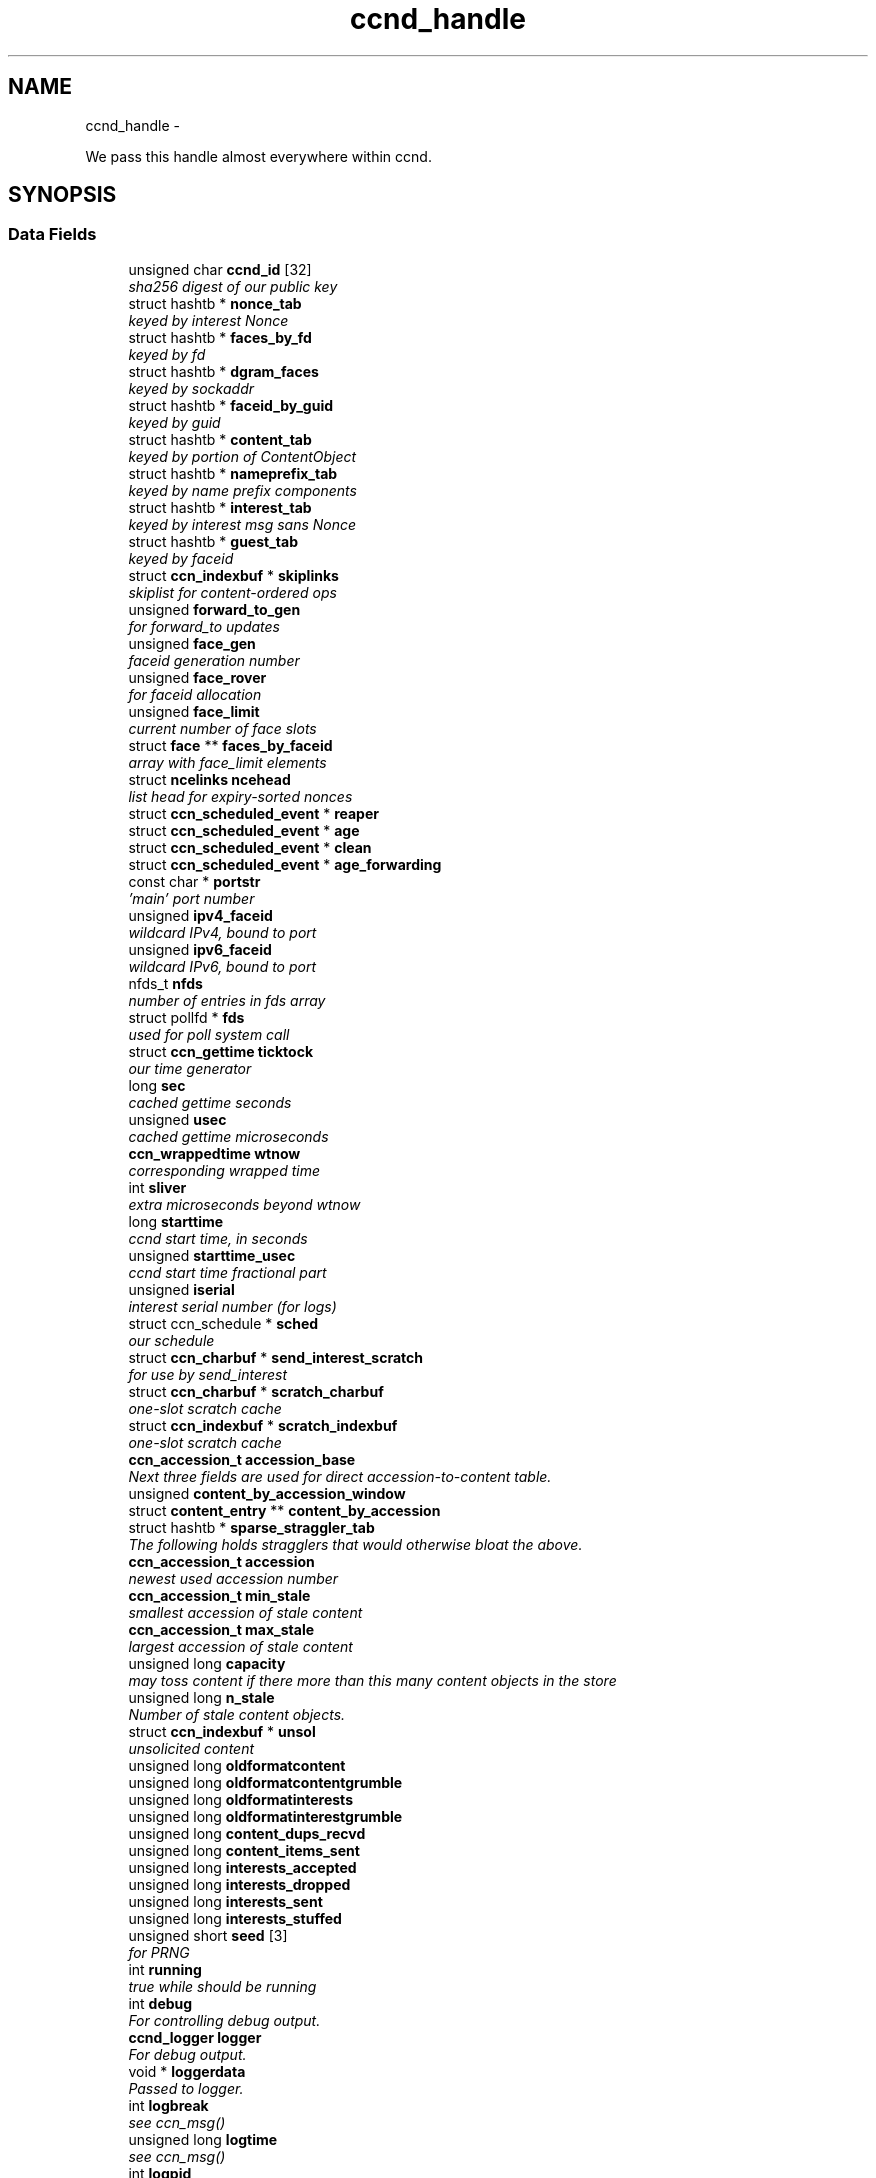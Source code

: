 .TH "ccnd_handle" 3 "19 May 2013" "Version 0.7.2" "Content-Centric Networking in C" \" -*- nroff -*-
.ad l
.nh
.SH NAME
ccnd_handle \- 
.PP
We pass this handle almost everywhere within ccnd.  

.SH SYNOPSIS
.br
.PP
.SS "Data Fields"

.in +1c
.ti -1c
.RI "unsigned char \fBccnd_id\fP [32]"
.br
.RI "\fIsha256 digest of our public key \fP"
.ti -1c
.RI "struct hashtb * \fBnonce_tab\fP"
.br
.RI "\fIkeyed by interest Nonce \fP"
.ti -1c
.RI "struct hashtb * \fBfaces_by_fd\fP"
.br
.RI "\fIkeyed by fd \fP"
.ti -1c
.RI "struct hashtb * \fBdgram_faces\fP"
.br
.RI "\fIkeyed by sockaddr \fP"
.ti -1c
.RI "struct hashtb * \fBfaceid_by_guid\fP"
.br
.RI "\fIkeyed by guid \fP"
.ti -1c
.RI "struct hashtb * \fBcontent_tab\fP"
.br
.RI "\fIkeyed by portion of ContentObject \fP"
.ti -1c
.RI "struct hashtb * \fBnameprefix_tab\fP"
.br
.RI "\fIkeyed by name prefix components \fP"
.ti -1c
.RI "struct hashtb * \fBinterest_tab\fP"
.br
.RI "\fIkeyed by interest msg sans Nonce \fP"
.ti -1c
.RI "struct hashtb * \fBguest_tab\fP"
.br
.RI "\fIkeyed by faceid \fP"
.ti -1c
.RI "struct \fBccn_indexbuf\fP * \fBskiplinks\fP"
.br
.RI "\fIskiplist for content-ordered ops \fP"
.ti -1c
.RI "unsigned \fBforward_to_gen\fP"
.br
.RI "\fIfor forward_to updates \fP"
.ti -1c
.RI "unsigned \fBface_gen\fP"
.br
.RI "\fIfaceid generation number \fP"
.ti -1c
.RI "unsigned \fBface_rover\fP"
.br
.RI "\fIfor faceid allocation \fP"
.ti -1c
.RI "unsigned \fBface_limit\fP"
.br
.RI "\fIcurrent number of face slots \fP"
.ti -1c
.RI "struct \fBface\fP ** \fBfaces_by_faceid\fP"
.br
.RI "\fIarray with face_limit elements \fP"
.ti -1c
.RI "struct \fBncelinks\fP \fBncehead\fP"
.br
.RI "\fIlist head for expiry-sorted nonces \fP"
.ti -1c
.RI "struct \fBccn_scheduled_event\fP * \fBreaper\fP"
.br
.ti -1c
.RI "struct \fBccn_scheduled_event\fP * \fBage\fP"
.br
.ti -1c
.RI "struct \fBccn_scheduled_event\fP * \fBclean\fP"
.br
.ti -1c
.RI "struct \fBccn_scheduled_event\fP * \fBage_forwarding\fP"
.br
.ti -1c
.RI "const char * \fBportstr\fP"
.br
.RI "\fI'main' port number \fP"
.ti -1c
.RI "unsigned \fBipv4_faceid\fP"
.br
.RI "\fIwildcard IPv4, bound to port \fP"
.ti -1c
.RI "unsigned \fBipv6_faceid\fP"
.br
.RI "\fIwildcard IPv6, bound to port \fP"
.ti -1c
.RI "nfds_t \fBnfds\fP"
.br
.RI "\fInumber of entries in fds array \fP"
.ti -1c
.RI "struct pollfd * \fBfds\fP"
.br
.RI "\fIused for poll system call \fP"
.ti -1c
.RI "struct \fBccn_gettime\fP \fBticktock\fP"
.br
.RI "\fIour time generator \fP"
.ti -1c
.RI "long \fBsec\fP"
.br
.RI "\fIcached gettime seconds \fP"
.ti -1c
.RI "unsigned \fBusec\fP"
.br
.RI "\fIcached gettime microseconds \fP"
.ti -1c
.RI "\fBccn_wrappedtime\fP \fBwtnow\fP"
.br
.RI "\fIcorresponding wrapped time \fP"
.ti -1c
.RI "int \fBsliver\fP"
.br
.RI "\fIextra microseconds beyond wtnow \fP"
.ti -1c
.RI "long \fBstarttime\fP"
.br
.RI "\fIccnd start time, in seconds \fP"
.ti -1c
.RI "unsigned \fBstarttime_usec\fP"
.br
.RI "\fIccnd start time fractional part \fP"
.ti -1c
.RI "unsigned \fBiserial\fP"
.br
.RI "\fIinterest serial number (for logs) \fP"
.ti -1c
.RI "struct ccn_schedule * \fBsched\fP"
.br
.RI "\fIour schedule \fP"
.ti -1c
.RI "struct \fBccn_charbuf\fP * \fBsend_interest_scratch\fP"
.br
.RI "\fIfor use by send_interest \fP"
.ti -1c
.RI "struct \fBccn_charbuf\fP * \fBscratch_charbuf\fP"
.br
.RI "\fIone-slot scratch cache \fP"
.ti -1c
.RI "struct \fBccn_indexbuf\fP * \fBscratch_indexbuf\fP"
.br
.RI "\fIone-slot scratch cache \fP"
.ti -1c
.RI "\fBccn_accession_t\fP \fBaccession_base\fP"
.br
.RI "\fINext three fields are used for direct accession-to-content table. \fP"
.ti -1c
.RI "unsigned \fBcontent_by_accession_window\fP"
.br
.ti -1c
.RI "struct \fBcontent_entry\fP ** \fBcontent_by_accession\fP"
.br
.ti -1c
.RI "struct hashtb * \fBsparse_straggler_tab\fP"
.br
.RI "\fIThe following holds stragglers that would otherwise bloat the above. \fP"
.ti -1c
.RI "\fBccn_accession_t\fP \fBaccession\fP"
.br
.RI "\fInewest used accession number \fP"
.ti -1c
.RI "\fBccn_accession_t\fP \fBmin_stale\fP"
.br
.RI "\fIsmallest accession of stale content \fP"
.ti -1c
.RI "\fBccn_accession_t\fP \fBmax_stale\fP"
.br
.RI "\fIlargest accession of stale content \fP"
.ti -1c
.RI "unsigned long \fBcapacity\fP"
.br
.RI "\fImay toss content if there more than this many content objects in the store \fP"
.ti -1c
.RI "unsigned long \fBn_stale\fP"
.br
.RI "\fINumber of stale content objects. \fP"
.ti -1c
.RI "struct \fBccn_indexbuf\fP * \fBunsol\fP"
.br
.RI "\fIunsolicited content \fP"
.ti -1c
.RI "unsigned long \fBoldformatcontent\fP"
.br
.ti -1c
.RI "unsigned long \fBoldformatcontentgrumble\fP"
.br
.ti -1c
.RI "unsigned long \fBoldformatinterests\fP"
.br
.ti -1c
.RI "unsigned long \fBoldformatinterestgrumble\fP"
.br
.ti -1c
.RI "unsigned long \fBcontent_dups_recvd\fP"
.br
.ti -1c
.RI "unsigned long \fBcontent_items_sent\fP"
.br
.ti -1c
.RI "unsigned long \fBinterests_accepted\fP"
.br
.ti -1c
.RI "unsigned long \fBinterests_dropped\fP"
.br
.ti -1c
.RI "unsigned long \fBinterests_sent\fP"
.br
.ti -1c
.RI "unsigned long \fBinterests_stuffed\fP"
.br
.ti -1c
.RI "unsigned short \fBseed\fP [3]"
.br
.RI "\fIfor PRNG \fP"
.ti -1c
.RI "int \fBrunning\fP"
.br
.RI "\fItrue while should be running \fP"
.ti -1c
.RI "int \fBdebug\fP"
.br
.RI "\fIFor controlling debug output. \fP"
.ti -1c
.RI "\fBccnd_logger\fP \fBlogger\fP"
.br
.RI "\fIFor debug output. \fP"
.ti -1c
.RI "void * \fBloggerdata\fP"
.br
.RI "\fIPassed to logger. \fP"
.ti -1c
.RI "int \fBlogbreak\fP"
.br
.RI "\fIsee ccn_msg() \fP"
.ti -1c
.RI "unsigned long \fBlogtime\fP"
.br
.RI "\fIsee ccn_msg() \fP"
.ti -1c
.RI "int \fBlogpid\fP"
.br
.RI "\fIsee ccn_msg() \fP"
.ti -1c
.RI "int \fBmtu\fP"
.br
.RI "\fITarget size for stuffing interests. \fP"
.ti -1c
.RI "int \fBflood\fP"
.br
.RI "\fIInternal control for auto-reg. \fP"
.ti -1c
.RI "struct \fBccn_charbuf\fP * \fBautoreg\fP"
.br
.RI "\fIURIs to auto-register. \fP"
.ti -1c
.RI "int \fBforce_zero_freshness\fP"
.br
.RI "\fISimulate freshness=0 on all content. \fP"
.ti -1c
.RI "unsigned \fBinterest_faceid\fP"
.br
.RI "\fIfor self_reg internal client \fP"
.ti -1c
.RI "const char * \fBprogname\fP"
.br
.RI "\fIour name, for locating helpers \fP"
.ti -1c
.RI "struct ccn * \fBinternal_client\fP"
.br
.RI "\fIinternal client \fP"
.ti -1c
.RI "struct \fBface\fP * \fBface0\fP"
.br
.RI "\fIspecial face for internal client \fP"
.ti -1c
.RI "struct \fBccn_charbuf\fP * \fBservice_ccnb\fP"
.br
.RI "\fIfor local service discovery \fP"
.ti -1c
.RI "struct \fBccn_charbuf\fP * \fBneighbor_ccnb\fP"
.br
.RI "\fIfor neighbor service discovery \fP"
.ti -1c
.RI "struct ccn_seqwriter * \fBnotice\fP"
.br
.RI "\fIfor notices of status changes \fP"
.ti -1c
.RI "struct \fBccn_indexbuf\fP * \fBchface\fP"
.br
.RI "\fIfaceids w/ recent status changes \fP"
.ti -1c
.RI "struct \fBccn_scheduled_event\fP * \fBinternal_client_refresh\fP"
.br
.ti -1c
.RI "struct \fBccn_scheduled_event\fP * \fBnotice_push\fP"
.br
.ti -1c
.RI "unsigned \fBdata_pause_microsec\fP"
.br
.RI "\fItunable, see \fBchoose_face_delay()\fP \fP"
.ti -1c
.RI "int(* \fBnoncegen\fP )(struct \fBccnd_handle\fP *, struct \fBface\fP *, unsigned char *)"
.br
.RI "\fIpluggable nonce generation \fP"
.ti -1c
.RI "int \fBtts_default\fP"
.br
.RI "\fICCND_DEFAULT_TIME_TO_STALE (seconds). \fP"
.ti -1c
.RI "int \fBtts_limit\fP"
.br
.RI "\fICCND_MAX_TIME_TO_STALE (seconds). \fP"
.ti -1c
.RI "int \fBpredicted_response_limit\fP"
.br
.RI "\fICCND_MAX_RTE_MICROSEC. \fP"
.in -1c
.SH "Detailed Description"
.PP 
We pass this handle almost everywhere within ccnd. 
.PP
Definition at line 84 of file ccnd_private.h.
.SH "Field Documentation"
.PP 
.SS "\fBccn_accession_t\fP \fBccnd_handle::accession\fP"
.PP
newest used accession number 
.PP
Definition at line 128 of file ccnd_private.h.
.PP
Referenced by clean_daemon(), cleanout_stragglers(), collect_stats_html(), collect_stats_xml(), expire_content(), and process_incoming_content().
.SS "\fBccn_accession_t\fP \fBccnd_handle::accession_base\fP"
.PP
Next three fields are used for direct accession-to-content table. 
.PP
Definition at line 123 of file ccnd_private.h.
.PP
Referenced by clean_daemon(), cleanout_empties(), cleanout_stragglers(), content_from_accession(), enroll_content(), and finalize_content().
.SS "struct \fBccn_scheduled_event\fP* \fBccnd_handle::age\fP"
.PP
Definition at line 102 of file ccnd_private.h.
.SS "struct \fBccn_scheduled_event\fP* \fBccnd_handle::age_forwarding\fP"
.PP
Definition at line 104 of file ccnd_private.h.
.PP
Referenced by age_forwarding(), and age_forwarding_needed().
.SS "struct \fBccn_charbuf\fP* \fBccnd_handle::autoreg\fP"
.PP
URIs to auto-register. 
.PP
Definition at line 155 of file ccnd_private.h.
.PP
Referenced by ccnd_create(), ccnd_destroy(), and register_new_face().
.SS "unsigned long \fBccnd_handle::capacity\fP"
.PP
may toss content if there more than this many content objects in the store 
.PP
Definition at line 131 of file ccnd_private.h.
.PP
Referenced by ccnd_create(), clean_daemon(), expire_content(), and process_incoming_content().
.SS "unsigned char \fBccnd_handle::ccnd_id\fP[32]"
.PP
sha256 digest of our public key 
.PP
Definition at line 85 of file ccnd_private.h.
.PP
Referenced by ccnd_adjacency_offer_or_commit_req(), ccnd_colorhash(), ccnd_debug_nonce(), ccnd_init_face_guid_cob(), ccnd_init_internal_keystore(), ccnd_reg_ccnx_ccndid(), ccnd_req_destroyface(), ccnd_req_newface(), ccnd_req_prefix_or_self_reg(), ccnd_req_unreg(), ccnd_start_notice(), ccnd_uri_listen(), check_ccndid(), and collect_stats_xml().
.SS "struct \fBccn_indexbuf\fP* \fBccnd_handle::chface\fP"
.PP
faceids w/ recent status changes 
.PP
Definition at line 164 of file ccnd_private.h.
.PP
Referenced by ccnd_face_status_change(), ccnd_internal_client_stop(), ccnd_notice_push(), and ccnd_start_notice().
.SS "struct \fBccn_scheduled_event\fP* \fBccnd_handle::clean\fP"
.PP
Definition at line 103 of file ccnd_private.h.
.PP
Referenced by clean_daemon(), and clean_needed().
.SS "struct \fBcontent_entry\fP** \fBccnd_handle::content_by_accession\fP"
.PP
Definition at line 125 of file ccnd_private.h.
.PP
Referenced by ccnd_destroy(), cleanout_empties(), cleanout_stragglers(), content_from_accession(), enroll_content(), and finalize_content().
.SS "unsigned \fBccnd_handle::content_by_accession_window\fP"
.PP
Definition at line 124 of file ccnd_private.h.
.PP
Referenced by ccnd_destroy(), cleanout_empties(), cleanout_stragglers(), content_from_accession(), and enroll_content().
.SS "unsigned long \fBccnd_handle::content_dups_recvd\fP"
.PP
Definition at line 139 of file ccnd_private.h.
.PP
Referenced by collect_stats_html(), collect_stats_xml(), and process_incoming_content().
.SS "unsigned long \fBccnd_handle::content_items_sent\fP"
.PP
Definition at line 140 of file ccnd_private.h.
.PP
Referenced by collect_stats_html(), collect_stats_xml(), and send_content().
.SS "struct hashtb* \fBccnd_handle::content_tab\fP"
.PP
keyed by portion of ContentObject 
.PP
Definition at line 90 of file ccnd_private.h.
.PP
Referenced by ccnd_create(), ccnd_destroy(), clean_daemon(), cleanout_stragglers(), collect_stats_html(), collect_stats_xml(), expire_content(), process_incoming_content(), and remove_content().
.SS "unsigned \fBccnd_handle::data_pause_microsec\fP"
.PP
tunable, see \fBchoose_face_delay()\fP 
.PP
Definition at line 167 of file ccnd_private.h.
.PP
Referenced by ccnd_create(), choose_face_delay(), and set_content_timer().
.SS "int \fBccnd_handle::debug\fP"
.PP
For controlling debug output. 
.PP
Definition at line 147 of file ccnd_private.h.
.PP
Referenced by adjstate_change_db(), age_forwarding(), ccnd_answer_req(), ccnd_create(), ccnd_debug_ccnb(), ccnd_msg(), ccnd_reg_prefix(), ccnd_req_newface(), ccnd_req_unreg(), ccnd_stats_http_set_debug(), content_sender(), do_propagate(), face_send_queue_insert(), find_first_match_candidate(), get_outbound_faces(), ie_next_usec(), mark_stale(), next_child_at_level(), note_content_from(), process_incoming_content(), process_incoming_interest(), process_input(), remove_content(), send_content(), send_interest(), stuff_link_check(), and update_forward_to().
.SS "struct hashtb* \fBccnd_handle::dgram_faces\fP"
.PP
keyed by sockaddr 
.PP
Definition at line 88 of file ccnd_private.h.
.PP
Referenced by ccnd_create(), ccnd_destroy(), ccnd_destroy_face(), check_dgram_faces(), collect_stats_html(), and get_dgram_source().
.SS "struct \fBface\fP* \fBccnd_handle::face0\fP"
.PP
special face for internal client 
.PP
Definition at line 160 of file ccnd_private.h.
.PP
Referenced by ccnd_create(), ccnd_destroy(), ccnd_internal_client_start(), ccnd_send(), and process_internal_client_buffer().
.SS "unsigned \fBccnd_handle::face_gen\fP"
.PP
faceid generation number 
.PP
Definition at line 96 of file ccnd_private.h.
.PP
Referenced by ccnd_destroy(), enroll_face(), and finalize_face().
.SS "unsigned \fBccnd_handle::face_limit\fP"
.PP
current number of face slots 
.PP
Definition at line 98 of file ccnd_private.h.
.PP
Referenced by ccnd_collect_stats(), ccnd_create(), ccnd_destroy(), ccnd_start_notice(), collect_face_meter_html(), collect_faces_html(), collect_faces_xml(), and enroll_face().
.SS "unsigned \fBccnd_handle::face_rover\fP"
.PP
for faceid allocation 
.PP
Definition at line 97 of file ccnd_private.h.
.PP
Referenced by enroll_face(), and finalize_face().
.SS "struct hashtb* \fBccnd_handle::faceid_by_guid\fP"
.PP
keyed by guid 
.PP
Definition at line 89 of file ccnd_private.h.
.PP
Referenced by ccnd_create(), ccnd_destroy(), ccnd_faceid_from_guid(), ccnd_forget_face_guid(), and ccnd_set_face_guid().
.SS "struct \fBface\fP** \fBccnd_handle::faces_by_faceid\fP"
.PP
array with face_limit elements 
.PP
Definition at line 99 of file ccnd_private.h.
.PP
Referenced by ccnd_collect_stats(), ccnd_create(), ccnd_destroy(), ccnd_start_notice(), collect_face_meter_html(), collect_faces_html(), collect_faces_xml(), enroll_face(), face_from_faceid(), and finalize_face().
.SS "struct hashtb* \fBccnd_handle::faces_by_fd\fP"
.PP
keyed by fd 
.PP
Definition at line 87 of file ccnd_private.h.
.PP
Referenced by ccnd_create(), ccnd_destroy(), ccnd_getboundsocket(), ccnd_shutdown_listeners(), collect_stats_html(), do_deferred_write(), faceid_from_fd(), finalize_face(), make_connection(), prepare_poll_fds(), process_input(), record_connection(), setup_multicast(), and shutdown_client_fd().
.SS "struct pollfd* \fBccnd_handle::fds\fP"
.PP
used for poll system call 
.PP
Definition at line 109 of file ccnd_private.h.
.PP
Referenced by ccnd_destroy(), ccnd_run(), and prepare_poll_fds().
.SS "int \fBccnd_handle::flood\fP"
.PP
Internal control for auto-reg. 
.PP
Definition at line 154 of file ccnd_private.h.
.PP
Referenced by ccnd_create(), ccnd_req_newface(), and register_new_face().
.SS "int \fBccnd_handle::force_zero_freshness\fP"
.PP
Simulate freshness=0 on all content. 
.PP
Definition at line 156 of file ccnd_private.h.
.PP
Referenced by ccnd_create(), and set_content_timer().
.SS "unsigned \fBccnd_handle::forward_to_gen\fP"
.PP
for forward_to updates 
.PP
Definition at line 95 of file ccnd_private.h.
.PP
Referenced by age_forwarding(), ccnd_reg_prefix(), ccnd_req_unreg(), drop_nonlocal_interest(), get_outbound_faces(), match_interests(), nameprefix_seek(), and update_forward_to().
.SS "struct hashtb* \fBccnd_handle::guest_tab\fP"
.PP
keyed by faceid 
.PP
Definition at line 93 of file ccnd_private.h.
.PP
Referenced by ccnd_create(), ccnd_destroy(), ccnd_req_guest(), and clean_guest().
.SS "unsigned \fBccnd_handle::interest_faceid\fP"
.PP
for self_reg internal client 
.PP
Definition at line 157 of file ccnd_private.h.
.PP
Referenced by ccnd_answer_req(), ccnd_req_destroyface(), ccnd_req_guest(), ccnd_req_newface(), ccnd_req_prefix_or_self_reg(), ccnd_req_unreg(), and send_interest().
.SS "struct hashtb* \fBccnd_handle::interest_tab\fP"
.PP
keyed by interest msg sans Nonce 
.PP
Definition at line 92 of file ccnd_private.h.
.PP
Referenced by ccnd_create(), ccnd_debug_ccnb(), ccnd_destroy(), collect_stats_html(), collect_stats_xml(), consume_interest(), process_incoming_interest(), propagate_interest(), and update_npe_children().
.SS "unsigned long \fBccnd_handle::interests_accepted\fP"
.PP
Definition at line 141 of file ccnd_private.h.
.PP
Referenced by collect_stats_html(), collect_stats_xml(), and process_incoming_interest().
.SS "unsigned long \fBccnd_handle::interests_dropped\fP"
.PP
Definition at line 142 of file ccnd_private.h.
.PP
Referenced by collect_stats_html(), collect_stats_xml(), drop_nonlocal_interest(), and process_incoming_interest().
.SS "unsigned long \fBccnd_handle::interests_sent\fP"
.PP
Definition at line 143 of file ccnd_private.h.
.PP
Referenced by collect_stats_html(), collect_stats_xml(), and send_interest().
.SS "unsigned long \fBccnd_handle::interests_stuffed\fP"
.PP
Definition at line 144 of file ccnd_private.h.
.PP
Referenced by collect_stats_html(), collect_stats_xml(), and stuff_link_check().
.SS "struct ccn* \fBccnd_handle::internal_client\fP"
.PP
internal client 
.PP
Definition at line 159 of file ccnd_private.h.
.PP
Referenced by ccnd_adjacency_offer_or_commit_req(), ccnd_init_face_guid_cob(), ccnd_init_internal_keystore(), ccnd_init_service_ccnb(), ccnd_internal_client_refresh(), ccnd_internal_client_start(), ccnd_internal_client_stop(), ccnd_send(), ccnd_start_notice(), ccnd_uri_listen(), process_internal_client_buffer(), and send_adjacency_solicit().
.SS "struct \fBccn_scheduled_event\fP* \fBccnd_handle::internal_client_refresh\fP"
.PP
Definition at line 165 of file ccnd_private.h.
.PP
Referenced by ccnd_internal_client_refresh(), ccnd_internal_client_start(), and ccnd_internal_client_stop().
.SS "unsigned \fBccnd_handle::ipv4_faceid\fP"
.PP
wildcard IPv4, bound to port 
.PP
Definition at line 106 of file ccnd_private.h.
.PP
Referenced by ccnd_create(), ccnd_listen_on_address(), ccnd_listen_on_wildcards(), ccnd_req_newface(), and sending_fd().
.SS "unsigned \fBccnd_handle::ipv6_faceid\fP"
.PP
wildcard IPv6, bound to port 
.PP
Definition at line 107 of file ccnd_private.h.
.PP
Referenced by ccnd_create(), ccnd_listen_on_address(), ccnd_listen_on_wildcards(), ccnd_req_newface(), and sending_fd().
.SS "unsigned \fBccnd_handle::iserial\fP"
.PP
interest serial number (for logs) 
.PP
Definition at line 117 of file ccnd_private.h.
.PP
Referenced by propagate_interest().
.SS "int \fBccnd_handle::logbreak\fP"
.PP
see ccn_msg() 
.PP
Definition at line 150 of file ccnd_private.h.
.PP
Referenced by ccnd_msg().
.SS "\fBccnd_logger\fP \fBccnd_handle::logger\fP"
.PP
For debug output. 
.PP
Definition at line 148 of file ccnd_private.h.
.PP
Referenced by ccnd_create(), and ccnd_msg().
.SS "void* \fBccnd_handle::loggerdata\fP"
.PP
Passed to logger. 
.PP
Definition at line 149 of file ccnd_private.h.
.PP
Referenced by ccnd_create(), and ccnd_msg().
.SS "int \fBccnd_handle::logpid\fP"
.PP
see ccn_msg() 
.PP
Definition at line 152 of file ccnd_private.h.
.PP
Referenced by ccnd_create(), ccnd_debug_nonce(), and ccnd_msg().
.SS "unsigned long \fBccnd_handle::logtime\fP"
.PP
see ccn_msg() 
.PP
Definition at line 151 of file ccnd_private.h.
.PP
Referenced by ccnd_msg().
.SS "\fBccn_accession_t\fP \fBccnd_handle::max_stale\fP"
.PP
largest accession of stale content 
.PP
Definition at line 130 of file ccnd_private.h.
.PP
Referenced by ccnd_create(), clean_daemon(), expire_content(), and mark_stale().
.SS "\fBccn_accession_t\fP \fBccnd_handle::min_stale\fP"
.PP
smallest accession of stale content 
.PP
Definition at line 129 of file ccnd_private.h.
.PP
Referenced by ccnd_create(), clean_daemon(), expire_content(), and mark_stale().
.SS "int \fBccnd_handle::mtu\fP"
.PP
Target size for stuffing interests. 
.PP
Definition at line 153 of file ccnd_private.h.
.PP
Referenced by ccnd_create(), and stuff_and_send().
.SS "unsigned long \fBccnd_handle::n_stale\fP"
.PP
Number of stale content objects. 
.PP
Definition at line 133 of file ccnd_private.h.
.PP
Referenced by collect_stats_html(), collect_stats_xml(), mark_stale(), process_incoming_content(), and remove_content().
.SS "struct hashtb* \fBccnd_handle::nameprefix_tab\fP"
.PP
keyed by name prefix components 
.PP
Definition at line 91 of file ccnd_private.h.
.PP
Referenced by age_forwarding(), ccnd_collect_stats(), ccnd_create(), ccnd_destroy(), ccnd_reg_prefix(), ccnd_req_unreg(), check_nameprefix_entries(), collect_forwarding_html(), collect_forwarding_xml(), collect_stats_html(), collect_stats_xml(), match_interests(), and process_incoming_interest().
.SS "struct \fBncelinks\fP \fBccnd_handle::ncehead\fP"
.PP
list head for expiry-sorted nonces 
.PP
Definition at line 100 of file ccnd_private.h.
.PP
Referenced by ccnd_create(), and nonce_ok().
.SS "struct \fBccn_charbuf\fP* \fBccnd_handle::neighbor_ccnb\fP"
.PP
for neighbor service discovery 
.PP
Definition at line 162 of file ccnd_private.h.
.PP
Referenced by ccnd_answer_req(), and ccnd_internal_client_stop().
.SS "nfds_t \fBccnd_handle::nfds\fP"
.PP
number of entries in fds array 
.PP
Definition at line 108 of file ccnd_private.h.
.PP
Referenced by ccnd_destroy(), ccnd_run(), and prepare_poll_fds().
.SS "struct hashtb* \fBccnd_handle::nonce_tab\fP"
.PP
keyed by interest Nonce 
.PP
Definition at line 86 of file ccnd_private.h.
.PP
Referenced by ccnd_create(), ccnd_destroy(), collect_stats_html(), collect_stats_xml(), and nonce_ok().
.SS "int(* \fBccnd_handle::noncegen\fP)(struct \fBccnd_handle\fP *, struct \fBface\fP *, unsigned char *)"
.PP
pluggable nonce generation 
.PP
Definition at line 168 of file ccnd_private.h.
.PP
Referenced by ccnd_create(), and propagate_interest().
.SS "struct ccn_seqwriter* \fBccnd_handle::notice\fP"
.PP
for notices of status changes 
.PP
Definition at line 163 of file ccnd_private.h.
.PP
Referenced by ccnd_internal_client_stop(), ccnd_notice_push(), ccnd_start_notice(), and post_face_notice().
.SS "struct \fBccn_scheduled_event\fP* \fBccnd_handle::notice_push\fP"
.PP
Definition at line 166 of file ccnd_private.h.
.PP
Referenced by ccnd_face_status_change(), ccnd_internal_client_stop(), and ccnd_notice_push().
.SS "unsigned long \fBccnd_handle::oldformatcontent\fP"
.PP
Definition at line 135 of file ccnd_private.h.
.PP
Referenced by process_incoming_content().
.SS "unsigned long \fBccnd_handle::oldformatcontentgrumble\fP"
.PP
Definition at line 136 of file ccnd_private.h.
.PP
Referenced by ccnd_create(), and process_incoming_content().
.SS "unsigned long \fBccnd_handle::oldformatinterestgrumble\fP"
.PP
Definition at line 138 of file ccnd_private.h.
.PP
Referenced by ccnd_create(), and process_incoming_interest().
.SS "unsigned long \fBccnd_handle::oldformatinterests\fP"
.PP
Definition at line 137 of file ccnd_private.h.
.PP
Referenced by process_incoming_interest().
.SS "const char* \fBccnd_handle::portstr\fP"
.PP
'main' port number 
.PP
Definition at line 105 of file ccnd_private.h.
.PP
Referenced by ccnd_create(), ccnd_init_internal_keystore(), ccnd_listen_on_address(), ccnd_listen_on_wildcards(), and ccnd_msg().
.SS "int \fBccnd_handle::predicted_response_limit\fP"
.PP
CCND_MAX_RTE_MICROSEC. 
.PP
Definition at line 172 of file ccnd_private.h.
.PP
Referenced by adjust_npe_predicted_response(), and ccnd_create().
.SS "const char* \fBccnd_handle::progname\fP"
.PP
our name, for locating helpers 
.PP
Definition at line 158 of file ccnd_private.h.
.PP
Referenced by ccnd_create().
.SS "struct \fBccn_scheduled_event\fP* \fBccnd_handle::reaper\fP"
.PP
Definition at line 101 of file ccnd_private.h.
.PP
Referenced by reap(), and reap_needed().
.SS "int \fBccnd_handle::running\fP"
.PP
true while should be running 
.PP
Definition at line 146 of file ccnd_private.h.
.PP
Referenced by ccnd_run(), and check_comm_file().
.SS "struct ccn_schedule* \fBccnd_handle::sched\fP"
.PP
our schedule 
.PP
Definition at line 118 of file ccnd_private.h.
.PP
Referenced by adjacency_timed_reset(), age_forwarding_needed(), ccnd_create(), ccnd_destroy(), ccnd_face_status_change(), ccnd_init_face_guid_cob(), ccnd_internal_client_has_somthing_to_say(), ccnd_internal_client_start(), ccnd_internal_client_stop(), ccnd_register_adjacency(), ccnd_req_guest(), ccnd_run(), clean_needed(), content_queue_destroy(), do_propagate(), face_send_queue_insert(), finalize_interest(), propagate_interest(), reap_needed(), schedule_adjacency_negotiation(), set_content_timer(), strategy_settimer(), and update_npe_children().
.SS "struct \fBccn_charbuf\fP* \fBccnd_handle::scratch_charbuf\fP"
.PP
one-slot scratch cache 
.PP
Definition at line 120 of file ccnd_private.h.
.PP
Referenced by ccnd_destroy(), charbuf_obtain(), and charbuf_release().
.SS "struct \fBccn_indexbuf\fP* \fBccnd_handle::scratch_indexbuf\fP"
.PP
one-slot scratch cache 
.PP
Definition at line 121 of file ccnd_private.h.
.PP
Referenced by ccnd_destroy(), indexbuf_obtain(), and indexbuf_release().
.SS "long \fBccnd_handle::sec\fP"
.PP
cached gettime seconds 
.PP
Definition at line 111 of file ccnd_private.h.
.PP
Referenced by ccnd_create(), ccnd_debug_nonce(), ccnd_gettime(), ccnd_meter_bump(), collect_stats_html(), and collect_stats_xml().
.SS "unsigned short \fBccnd_handle::seed\fP[3]"
.PP
for PRNG 
.PP
Definition at line 145 of file ccnd_private.h.
.PP
Referenced by adjacency_do_refresh(), adjacency_timed_reset(), ccn_link_state_init(), ccnd_debug_nonce(), ccnd_generate_face_guid(), ccnd_plain_nonce(), ccnd_reseed(), content_skiplist_insert(), nameprefix_seek(), randomize_content_delay(), schedule_adjacency_negotiation(), send_adjacency_solicit(), and strategy_callout().
.SS "struct \fBccn_charbuf\fP* \fBccnd_handle::send_interest_scratch\fP"
.PP
for use by send_interest 
.PP
Definition at line 119 of file ccnd_private.h.
.PP
Referenced by ccnd_create(), ccnd_destroy(), and send_interest().
.SS "struct \fBccn_charbuf\fP* \fBccnd_handle::service_ccnb\fP"
.PP
for local service discovery 
.PP
Definition at line 161 of file ccnd_private.h.
.PP
Referenced by ccnd_answer_req(), and ccnd_internal_client_stop().
.SS "struct \fBccn_indexbuf\fP* \fBccnd_handle::skiplinks\fP"
.PP
skiplist for content-ordered ops 
.PP
Definition at line 94 of file ccnd_private.h.
.PP
Referenced by ccnd_create(), ccnd_destroy(), content_skiplist_findbefore(), and content_skiplist_insert().
.SS "int \fBccnd_handle::sliver\fP"
.PP
extra microseconds beyond wtnow 
.PP
Definition at line 114 of file ccnd_private.h.
.PP
Referenced by ccnd_gettime().
.SS "struct hashtb* \fBccnd_handle::sparse_straggler_tab\fP"
.PP
The following holds stragglers that would otherwise bloat the above. 
.PP
Definition at line 127 of file ccnd_private.h.
.PP
Referenced by ccnd_create(), ccnd_destroy(), cleanout_stragglers(), collect_stats_html(), collect_stats_xml(), content_from_accession(), and finalize_content().
.SS "long \fBccnd_handle::starttime\fP"
.PP
ccnd start time, in seconds 
.PP
Definition at line 115 of file ccnd_private.h.
.PP
Referenced by ccnd_create(), ccnd_init_service_ccnb(), collect_stats_html(), and collect_stats_xml().
.SS "unsigned \fBccnd_handle::starttime_usec\fP"
.PP
ccnd start time fractional part 
.PP
Definition at line 116 of file ccnd_private.h.
.PP
Referenced by ccnd_create(), ccnd_init_service_ccnb(), collect_stats_html(), and collect_stats_xml().
.SS "struct \fBccn_gettime\fP \fBccnd_handle::ticktock\fP"
.PP
our time generator 
.PP
Definition at line 110 of file ccnd_private.h.
.PP
Referenced by ccnd_create(), and ccnd_run().
.SS "int \fBccnd_handle::tts_default\fP"
.PP
CCND_DEFAULT_TIME_TO_STALE (seconds). 
.PP
Definition at line 170 of file ccnd_private.h.
.PP
Referenced by ccnd_create(), and set_content_timer().
.SS "int \fBccnd_handle::tts_limit\fP"
.PP
CCND_MAX_TIME_TO_STALE (seconds). 
.PP
Definition at line 171 of file ccnd_private.h.
.PP
Referenced by ccnd_create(), and set_content_timer().
.SS "struct \fBccn_indexbuf\fP* \fBccnd_handle::unsol\fP"
.PP
unsolicited content 
.PP
Definition at line 134 of file ccnd_private.h.
.PP
Referenced by ccnd_create(), ccnd_destroy(), clean_daemon(), and process_incoming_content().
.SS "unsigned \fBccnd_handle::usec\fP"
.PP
cached gettime microseconds 
.PP
Definition at line 112 of file ccnd_private.h.
.PP
Referenced by ccnd_create(), ccnd_debug_nonce(), ccnd_gettime(), ccnd_meter_bump(), collect_stats_html(), and collect_stats_xml().
.SS "\fBccn_wrappedtime\fP \fBccnd_handle::wtnow\fP"
.PP
corresponding wrapped time 
.PP
Definition at line 113 of file ccnd_private.h.
.PP
Referenced by ccnd_create(), ccnd_gettime(), ccnd_msg(), do_propagate(), ie_next_usec(), nonce_ok(), pfi_create(), pfi_seek(), pfi_set_expiry_from_lifetime(), pfi_set_expiry_from_micros(), propagate_interest(), send_interest(), and update_npe_children().

.SH "Author"
.PP 
Generated automatically by Doxygen for Content-Centric Networking in C from the source code.
